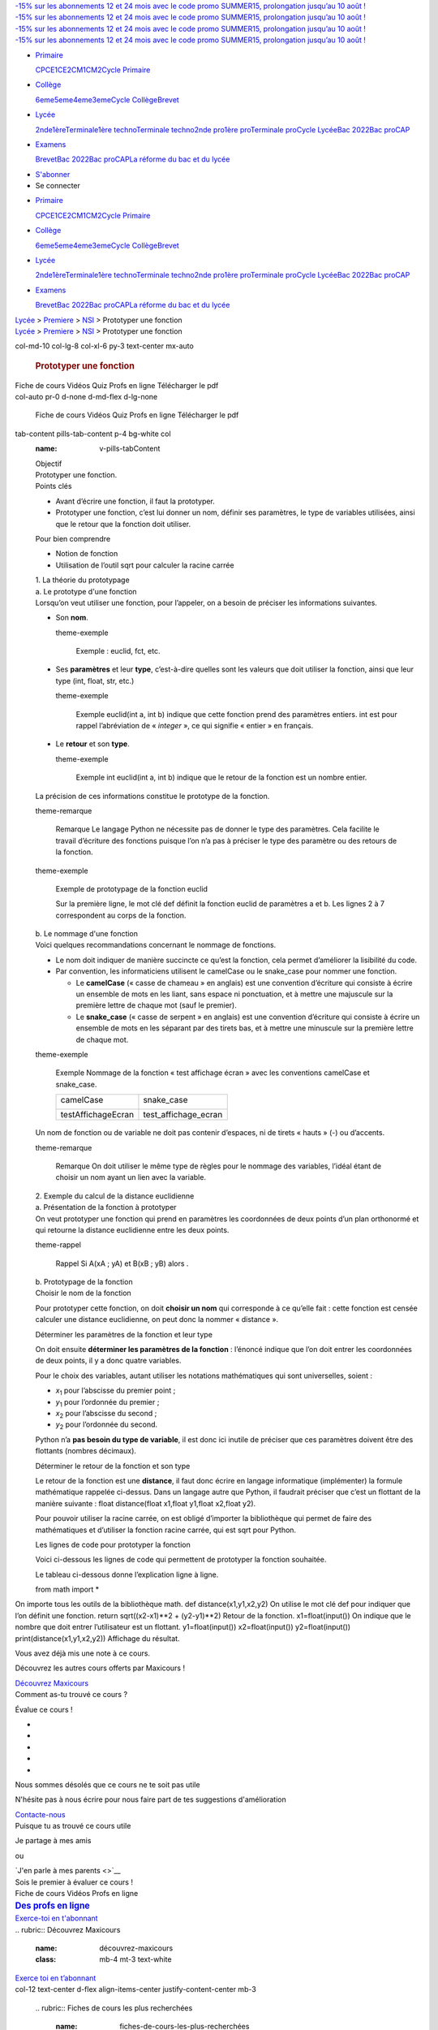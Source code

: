 .. container:: corona-header d-block d-sm-none

   .. container::

      .. container:: row justify-content-center

         .. container:: col py-2

            `-15% sur les abonnements 12 et 24 mois avec le code promo
            SUMMER15, prolongation jusqu’au 10 août
            ! <https://www.maxicours.com/se/abonnements/>`__

.. container:: deuxieme-header d-block d-sm-none

   .. container::

      .. container:: row justify-content-center

         .. container:: col py-2

            `-15% sur les abonnements 12 et 24 mois avec le code promo
            SUMMER15, prolongation jusqu’au 10 août
            ! <https://www.maxicours.com/se/abonnements/>`__

.. container::
   :name: main-header

   .. container:: corona-header d-none d-sm-block

      .. container::

         .. container:: row justify-content-center

            .. container:: col py-2

               `-15% sur les abonnements 12 et 24 mois avec le code
               promo SUMMER15, prolongation jusqu’au 10 août
               ! <https://www.maxicours.com/se/abonnements/>`__

   .. container:: deuxieme-header d-none d-sm-block

      .. container::

         .. container:: row justify-content-center

            .. container:: col py-2

               `-15% sur les abonnements 12 et 24 mois avec le code
               promo SUMMER15, prolongation jusqu’au 10 août
               ! <https://www.maxicours.com/se/abonnements/>`__

   .. container:: container-fluid

      .. container:: row d-flex d-xl-none border-bottom

         .. container:: col text-center

            |MAXICOURS|

   .. container::

      |MAXICOURS|

      .. container:: burger d-block d-lg-none

      .. container:: menu-menu-principal-container

         -  `Primaire <#>`__

            .. container:: dropdown-menu

               `CP <https://www.maxicours.com/se/cp/>`__\ `CE1 <https://www.maxicours.com/se/ce1/>`__\ `CE2 <https://www.maxicours.com/se/ce2/>`__\ `CM1 <https://www.maxicours.com/se/cm1/>`__\ `CM2 <https://www.maxicours.com/se/cm2/>`__\ `Cycle
               Primaire <https://www.maxicours.com/se/primaire/>`__

         -  `Collège <#>`__

            .. container:: dropdown-menu

               `6eme <https://www.maxicours.com/se/6eme/>`__\ `5eme <https://www.maxicours.com/se/5eme/>`__\ `4eme <https://www.maxicours.com/se/4eme/>`__\ `3eme <https://www.maxicours.com/se/3eme/>`__\ `Cycle
               Collège <https://www.maxicours.com/se/college/>`__\ `Brevet <https://www.maxicours.com/se/brevet-2019/>`__

         -  `Lycée <#>`__

            .. container:: dropdown-menu

               `2nde <https://www.maxicours.com/se/seconde/>`__\ `1ère <https://www.maxicours.com/se/premiere/>`__\ `Terminale <https://www.maxicours.com/se/lycee/terminale/>`__\ `1ère
               techno <https://www.maxicours.com/se/lycee/premiere-technologique/>`__\ `Terminale
               techno <https://www.maxicours.com/se/lycee/terminale-technologique/>`__\ `2nde
               pro <https://www.maxicours.com/se/lycee/seconde-pro/>`__\ `1ère
               pro <https://www.maxicours.com/se/lycee/premiere-pro/>`__\ `Terminale
               pro <https://www.maxicours.com/se/lycee/terminale-pro/>`__\ `Cycle
               Lycée <https://www.maxicours.com/se/lycee/>`__\ `Bac
               2022 <https://www.maxicours.com/se/bac-2022/>`__\ `Bac
               pro <https://www.maxicours.com/se/bac-pro/>`__\ `CAP <https://www.maxicours.com/se/cap/>`__

         -  `Examens <#>`__

            .. container:: dropdown-menu

               `Brevet <https://www.maxicours.com/se/brevet-2019/>`__\ `Bac
               2022 <https://www.maxicours.com/se/bac-2022/>`__\ `Bac
               pro <https://www.maxicours.com/se/bac-pro/>`__\ `CAP <https://www.maxicours.com/se/cap/>`__\ `La
               réforme du bac et du
               lycée <https://www.maxicours.com/se/la-reforme-du-bac-et-du-lycee-maxicours/>`__

      -  `S'abonner <https://www.maxicours.com/se/abonnements/>`__
      -  Se connecter

   .. container:: collapse navbar-collapse
      :name: mobileNavbar

      .. container:: menu-menu-principal-container

         -  `Primaire <#>`__

            .. container:: dropdown-menu

               `CP <https://www.maxicours.com/se/cp/>`__\ `CE1 <https://www.maxicours.com/se/ce1/>`__\ `CE2 <https://www.maxicours.com/se/ce2/>`__\ `CM1 <https://www.maxicours.com/se/cm1/>`__\ `CM2 <https://www.maxicours.com/se/cm2/>`__\ `Cycle
               Primaire <https://www.maxicours.com/se/primaire/>`__

         -  `Collège <#>`__

            .. container:: dropdown-menu

               `6eme <https://www.maxicours.com/se/6eme/>`__\ `5eme <https://www.maxicours.com/se/5eme/>`__\ `4eme <https://www.maxicours.com/se/4eme/>`__\ `3eme <https://www.maxicours.com/se/3eme/>`__\ `Cycle
               Collège <https://www.maxicours.com/se/college/>`__\ `Brevet <https://www.maxicours.com/se/brevet-2019/>`__

         -  `Lycée <#>`__

            .. container:: dropdown-menu

               `2nde <https://www.maxicours.com/se/seconde/>`__\ `1ère <https://www.maxicours.com/se/premiere/>`__\ `Terminale <https://www.maxicours.com/se/lycee/terminale/>`__\ `1ère
               techno <https://www.maxicours.com/se/lycee/premiere-technologique/>`__\ `Terminale
               techno <https://www.maxicours.com/se/lycee/terminale-technologique/>`__\ `2nde
               pro <https://www.maxicours.com/se/lycee/seconde-pro/>`__\ `1ère
               pro <https://www.maxicours.com/se/lycee/premiere-pro/>`__\ `Terminale
               pro <https://www.maxicours.com/se/lycee/terminale-pro/>`__\ `Cycle
               Lycée <https://www.maxicours.com/se/lycee/>`__\ `Bac
               2022 <https://www.maxicours.com/se/bac-2022/>`__\ `Bac
               pro <https://www.maxicours.com/se/bac-pro/>`__\ `CAP <https://www.maxicours.com/se/cap/>`__

         -  `Examens <#>`__

            .. container:: dropdown-menu

               `Brevet <https://www.maxicours.com/se/brevet-2019/>`__\ `Bac
               2022 <https://www.maxicours.com/se/bac-2022/>`__\ `Bac
               pro <https://www.maxicours.com/se/bac-pro/>`__\ `CAP <https://www.maxicours.com/se/cap/>`__\ `La
               réforme du bac et du
               lycée <https://www.maxicours.com/se/la-reforme-du-bac-et-du-lycee-maxicours/>`__

.. container:: wrap container-fluid

   .. container:: content

      .. container:: main

         .. container:: row bg-light d-block d-sm-none

            .. container::

               .. container:: row

                  .. container:: col py-3 py-sm-5

                     .. container:: small

                        `Lycée <https://www.maxicours.com/se/lycee/>`__
                        >
                        `Premiere <https://www.maxicours.com/se/premiere/>`__
                        > `NSI <https://www.maxicours.com/se/nsi/>`__ >
                        Prototyper une fonction

         .. container:: row py-5 bg-wrapper position-relative

            .. container:: bg-color-matiere position-absolute h-100

            .. container:: bg-fiche-cours position-absolute h-100 w-100

            .. container:: col-12 text-center

               .. container:: small d-none d-sm-block

                  `Lycée <https://www.maxicours.com/se/lycee/>`__ >
                  `Premiere <https://www.maxicours.com/se/premiere/>`__
                  > `NSI <https://www.maxicours.com/se/nsi/>`__ >
                  Prototyper une fonction

            .. container::
            col-md-10 col-lg-8 col-xl-6 py-3 text-center mx-auto

               .. rubric:: |image2| Prototyper une fonction
                  :name: prototyper-une-fonction
                  :class: mt-5 mb-4

         .. container:: row bg-light py-5
            :name: trigger-sticky

            .. container::

               .. container:: row

                  .. container:: col-xl-9

                     .. container:: row

                        .. container:: col-auto px-0 d-none d-lg-flex

                           .. container:: nav nav-pills horizontal-pills

                              Fiche de cours
                              Vidéos
                              Quiz
                              Profs en ligne
                              Télécharger le pdf

                     .. container:: row flex-nowrap

                        .. container::
                        col-auto pr-0 d-none d-md-flex d-lg-none

                           .. container:: nav flex-column nav-pills

                              Fiche de cours
                              Vidéos
                              Quiz
                              Profs en ligne
                              Télécharger
                              le pdf

                        .. container:: col pl-0

                           .. container::
                           tab-content pills-tab-content p-4 bg-white col
                              :name: v-pills-tabContent

                              .. container:: tab-pane fade show active

                                 .. container::
                                    :name: fiche-cours

                                    .. container:: introduction

                                       .. container:: objectif

                                          .. container:: titre

                                             Objectif

                                          .. container:: txt

                                             Prototyper une fonction.

                                       .. container:: pointsCles

                                          .. container:: titre

                                             Points clés

                                          .. container:: txt

                                             -  Avant d’écrire une
                                                fonction, il faut la
                                                prototyper.
                                             -  Prototyper une fonction,
                                                c’est lui donner un nom,
                                                définir ses paramètres,
                                                le type de variables
                                                utilisées, ainsi que le
                                                retour que la fonction
                                                doit utiliser.

                                       .. container:: pourBienComprendre

                                          .. container:: titre

                                             Pour bien comprendre

                                          .. container:: txt

                                             -  Notion de fonction
                                             -  Utilisation de
                                                l’outil sqrt pour
                                                calculer la racine
                                                carrée

                                    .. container:: texte

                                       .. container:: partie

                                          .. container:: titre1

                                             1. La théorie du
                                             prototypage

                                          .. container:: sous-parties

                                             .. container:: sous-partie

                                                .. container:: titre2

                                                   a. Le prototype d'une
                                                   fonction

                                                .. container:: txt

                                                   Lorsqu’on veut
                                                   utiliser une
                                                   fonction, pour
                                                   l’appeler, on a
                                                   besoin de préciser
                                                   les informations
                                                   suivantes.

                                                   -  Son **nom**.

                                                      .. container::
                                                      theme-exemple

                                                         Exemple :
                                                         euclid,
                                                         fct, etc.

                                                   -  Ses **paramètres**
                                                      et leur **type**,
                                                      c’est-à-dire
                                                      quelles sont les
                                                      valeurs que doit
                                                      utiliser la
                                                      fonction, ainsi
                                                      que leur type
                                                      (int, float,
                                                      str, etc.)

                                                      .. container::
                                                      theme-exemple

                                                         Exemple
                                                         euclid(int a,
                                                         int b) indique
                                                         que cette
                                                         fonction prend
                                                         des paramètres
                                                         entiers.
                                                         int est pour
                                                         rappel
                                                         l’abréviation
                                                         de
                                                         « *integer* »,
                                                         ce qui signifie
                                                         « entier » en
                                                         français.

                                                   -  Le **retour** et
                                                      son **type**.

                                                      .. container::
                                                      theme-exemple

                                                         Exemple
                                                         int euclid(int a,
                                                         int b) indique
                                                         que le retour
                                                         de la fonction
                                                         est un nombre
                                                         entier.

                                                   La précision de ces
                                                   informations
                                                   constitue le
                                                   prototype de la
                                                   fonction.

                                                   .. container::
                                                   theme-remarque

                                                      Remarque
                                                      Le langage Python
                                                      ne nécessite pas
                                                      de donner le type
                                                      des paramètres.
                                                      Cela facilite le
                                                      travail d’écriture
                                                      des fonctions
                                                      puisque l’on n’a
                                                      pas à préciser le
                                                      type des paramètre
                                                      ou des retours de
                                                      la fonction.

                                                   .. container::
                                                   theme-exemple

                                                      Exemple de
                                                      prototypage de la
                                                      fonction euclid

                                                      Sur la première
                                                      ligne,
                                                      le mot clé def
                                                      définit la
                                                      fonction euclid de
                                                      paramètres a et b.
                                                      Les lignes 2 à 7
                                                      correspondent au
                                                      corps de la
                                                      fonction.

                                             .. container:: sous-partie

                                                .. container:: titre2

                                                   b. Le nommage d'une
                                                   fonction

                                                .. container:: txt

                                                   Voici quelques
                                                   recommandations
                                                   concernant le nommage
                                                   de fonctions.

                                                   -  Le nom doit
                                                      indiquer de
                                                      manière succincte
                                                      ce qu’est la
                                                      fonction, cela
                                                      permet d’améliorer
                                                      la lisibilité du
                                                      code.
                                                   -  Par convention,
                                                      les informaticiens
                                                      utilisent le
                                                      camelCase ou le
                                                      snake_case pour
                                                      nommer une
                                                      fonction.

                                                      -  Le
                                                         **camelCase**
                                                         (« casse de
                                                         chameau » en
                                                         anglais)
                                                         est une
                                                         convention
                                                         d’écriture qui
                                                         consiste à
                                                         écrire un
                                                         ensemble de
                                                         mots en les
                                                         liant, sans
                                                         espace ni
                                                         ponctuation,
                                                         et à mettre une
                                                         majuscule sur
                                                         la première
                                                         lettre de
                                                         chaque mot
                                                         (sauf le
                                                         premier).
                                                      -  Le
                                                         **snake_case**
                                                         (« casse de
                                                         serpent » en
                                                         anglais)
                                                         est une
                                                         convention
                                                         d’écriture qui
                                                         consiste à
                                                         écrire un
                                                         ensemble de
                                                         mots en les
                                                         séparant par
                                                         des tirets bas,
                                                         et à mettre une
                                                         minuscule sur
                                                         la première
                                                         lettre de
                                                         chaque mot.

                                                   .. container::
                                                   theme-exemple

                                                      Exemple
                                                      Nommage de la
                                                      fonction « test
                                                      affichage écran »
                                                      avec les
                                                      conventions
                                                      camelCase et
                                                      snake_case.

                                                      +-----------------------------------+-----------------------------------+
                                                      | camelCase                         | snake_case                        |
                                                      |                                   |                                   |
                                                      | .. container::                    | .. container::                    |
                                                      |                                   |                                   |
                                                      |    |image3|                       |                                   |
                                                      |                                   |                                   |
                                                      |                                   | .. container::                    |
                                                      |                                   |                                   |
                                                      |                                   |    |image4|                       |
                                                      +-----------------------------------+-----------------------------------+
                                                      | testAffichageEcran                | test_affichage_ecran              |
                                                      +-----------------------------------+-----------------------------------+

                                                   Un nom de fonction ou
                                                   de variable ne doit
                                                   pas contenir
                                                   d’espaces, ni de
                                                   tirets « hauts » (-)
                                                   ou d’accents.

                                                   .. container::
                                                   theme-remarque

                                                      Remarque
                                                      On doit utiliser
                                                      le même type de
                                                      règles pour le
                                                      nommage des
                                                      variables, l’idéal
                                                      étant de choisir
                                                      un nom ayant un
                                                      lien avec la
                                                      variable.

                                       .. container:: partie

                                          .. container:: titre1

                                             2. Exemple du calcul de la
                                             distance euclidienne

                                          .. container:: sous-parties

                                             .. container:: sous-partie

                                                .. container:: titre2

                                                   a. Présentation de la
                                                   fonction à prototyper

                                                .. container:: txt

                                                   On veut prototyper
                                                   une fonction qui
                                                   prend en paramètres
                                                   les coordonnées de
                                                   deux points d’un plan
                                                   orthonormé et qui
                                                   retourne la distance
                                                   euclidienne entre les
                                                   deux points.

                                                   .. container::
                                                   theme-rappel

                                                      Rappel
                                                      Si A(x\ A ; y\ A)
                                                      et B(x\ B ; y\ B)
                                                      alors |image5|.

                                             .. container:: sous-partie

                                                .. container:: titre2

                                                   b. Prototypage de la
                                                   fonction

                                                .. container:: txt

                                                   .. container:: titre3

                                                      Choisir le nom de
                                                      la fonction

                                                   Pour prototyper cette
                                                   fonction, on doit
                                                   **choisir un nom**
                                                   qui corresponde à ce
                                                   qu’elle fait : cette
                                                   fonction est censée
                                                   calculer une distance
                                                   euclidienne, on peut
                                                   donc la nommer
                                                   « distance ».

                                                   .. container:: titre3

                                                      Déterminer les
                                                      paramètres de la
                                                      fonction et leur
                                                      type

                                                   On doit ensuite
                                                   **déterminer les
                                                   paramètres de la
                                                   fonction** : l’énoncé
                                                   indique que l’on doit
                                                   entrer les
                                                   coordonnées de deux
                                                   points, il y a donc
                                                   quatre variables.

                                                   Pour le choix des
                                                   variables, autant
                                                   utiliser les
                                                   notations
                                                   mathématiques qui
                                                   sont universelles,
                                                   soient :

                                                   -  *x*\ :sub:`1` pour
                                                      l’abscisse du
                                                      premier point ;
                                                   -  *y*\ :sub:`1` pour
                                                      l’ordonnée du
                                                      premier ;
                                                   -  *x*\ :sub:`2` pour
                                                      l’abscisse du
                                                      second ;
                                                   -  *y*\ :sub:`2` pour
                                                      l’ordonnée du
                                                      second.

                                                   Python n’a **pas
                                                   besoin du type de
                                                   variable**, il est
                                                   donc ici inutile de
                                                   préciser que ces
                                                   paramètres doivent
                                                   être des flottants
                                                   (nombres décimaux).

                                                   .. container:: titre3

                                                      Déterminer le
                                                      retour de la
                                                      fonction et son
                                                      type

                                                   Le retour de la
                                                   fonction est une
                                                   **distance**, il faut
                                                   donc écrire en
                                                   langage informatique
                                                   (implémenter)
                                                   la formule
                                                   mathématique rappelée
                                                   ci-dessus. Dans un
                                                   langage autre que
                                                   Python, il faudrait
                                                   préciser que c’est un
                                                   flottant de la
                                                   manière suivante :
                                                   float distance(float x1,float y1,float x2,float y2).

                                                   Pour pouvoir utiliser
                                                   la racine carrée,
                                                   on est obligé
                                                   d’importer la
                                                   bibliothèque qui
                                                   permet de faire des
                                                   mathématiques et
                                                   d’utiliser la
                                                   fonction racine
                                                   carrée, qui est sqrt
                                                   pour Python.

                                                   .. container:: titre3

                                                      Les lignes de code
                                                      pour prototyper la
                                                      fonction

                                                   Voici ci-dessous les
                                                   lignes de code qui
                                                   permettent de
                                                   prototyper la
                                                   fonction souhaitée.

                                                    

                                                   |image6|\ Le tableau
                                                   ci-dessous donne
                                                   l’explication ligne à
                                                   ligne.

                                                   from math import \*

On importe tous les outils de la bibliothèque math.
def distance(x1,y1,x2,y2)
On utilise le mot clé def pour indiquer que l’on définit une fonction.
return sqrt((x2-x1)**2 + (y2-y1)**2)
Retour de la fonction.
x1=float(input())
On indique que le nombre que doit entrer l’utilisateur est un flottant.
y1=float(input())
x2=float(input())
y2=float(input())
print(distance(x1,y1,x2,y2))
Affichage du résultat.

.. container:: card my-4 rating-element

   .. container:: card-body text-center already-rated

      Vous avez déjà mis une note à ce cours.

      Découvrez les autres cours offerts par Maxicours !

      `Découvrez Maxicours <https://www.maxicours.com/se/abonnements>`__

   .. container:: card-body text-center rate-body

      Comment as-tu trouvé ce cours ?

      Évalue ce cours !

      .. container:: rating-stars

         -  

         -  

         -  

         -  

         -  

       

   .. container:: card-body text-center bad-rate-body

      Nous sommes désolés que ce cours ne te soit pas utile

      N'hésite pas à nous écrire pour nous faire part de tes suggestions
      d'amélioration

      `Contacte-nous <https://www.maxicours.com/se/contact-faq/>`__

   .. container:: card-body text-center good-rate-body

      Puisque tu as trouvé ce cours utile

      Je partage à mes amis

      |image7| |image8|
      ou

      `J'en parle à mes parents <>`__

   .. container:: card-footer text-center

      .. container::

         Sois le premier à évaluer ce cours !

.. container:: nav flex-row position-fixed nav-pills d-flex d-md-none

   Fiche de cours
   Vidéos
   Profs en ligne

.. container:: d-none d-xl-block col-xl-3 mx-auto

   .. container::

      .. container:: encart-pinned
         :name: pinned-item

         .. container:: shadow-sm rounded bg-white

            .. container:: text-wrapper text-center bg-primary

               .. rubric:: `Des profs en
                  ligne <https://www.maxicours.com/se/profs-en-ligne/>`__
                  :name: des-profs-en-ligne
                  :class: text-white p-3 m-0 bg-primary lien

            .. container:: img-wrapper bg-primary

               .. container:: img

               .. container:: d-none

               .. container:: d-none

               .. container:: d-none

               .. container:: d-none

            .. container:: p-3 text-center

               `Exerce-toi en
               t'abonnant <https://www.maxicours.com/se/abonnements/>`__

.. container:: row bg-dark bg-cover bg-bandeau-dark

   .. container:: py-5

      .. container:: row

         .. container:: col-12 text-center

            |quote blanc icon|
            .. rubric:: Découvrez Maxicours
               :name: découvrez-maxicours
               :class: mb-4 mt-3 text-white

            `Exerce toi en
            t’abonnant <https://www.maxicours.com/se/abonnements/>`__

.. container:: row py-5

   .. container::

      .. container:: row

         .. container::
         col-12 text-center d-flex align-items-center justify-content-center mb-3

            |image10|
            .. rubric:: Fiches de cours les plus recherchées
               :name: fiches-de-cours-les-plus-recherchées

         .. container:: col-12

            .. container:: fiche-cours-slider px-sm-4

               .. container:: fiche-cours-wrapper

                  .. container::
                  fiche-cours rounded shadow-sm text-center bg-white mx-3 mt-5 mb-3 pt-4 px-4 pb-3 position-relative d-flex flex-column justify-content-center border

                     .. container::
                     position-absolute subjectImages-container w-100 text-center pl-4

                        .. container::
                        p-1 rounded-circle subjectImages d-inline-block position-relative ml-n4

                           |image11|

                     NSI

                     `S'informer sur une bibliothèque
                     Python <https://www.maxicours.com/se/cours/s-informer-sur-une-bibliotheque-python/>`__

               .. container:: fiche-cours-wrapper

                  .. container::
                  fiche-cours rounded shadow-sm text-center bg-white mx-3 mt-5 mb-3 pt-4 px-4 pb-3 position-relative d-flex flex-column justify-content-center border

                     .. container::
                     position-absolute subjectImages-container w-100 text-center pl-4

                        .. container::
                        p-1 rounded-circle subjectImages d-inline-block position-relative ml-n4

                           |image12|

                     NSI

                     `Utiliser la bibliothèque Matplotlib de Python pour
                     créer un
                     graphique <https://www.maxicours.com/se/cours/utiliser-la-bibliotheque-matplotlib-de-python-pour-creer-un-graphique/>`__

               .. container:: fiche-cours-wrapper

                  .. container::
                  fiche-cours rounded shadow-sm text-center bg-white mx-3 mt-5 mb-3 pt-4 px-4 pb-3 position-relative d-flex flex-column justify-content-center border

                     .. container::
                     position-absolute subjectImages-container w-100 text-center pl-4

                        .. container::
                        p-1 rounded-circle subjectImages d-inline-block position-relative ml-n4

                           |image13|

                     NSI

                     `Algorithmes de recherche : parcourir un
                     tableau <https://www.maxicours.com/se/cours/algorithmes-de-recherche-parcourir-un-tableau/>`__

               .. container:: fiche-cours-wrapper

                  .. container::
                  fiche-cours rounded shadow-sm text-center bg-white mx-3 mt-5 mb-3 pt-4 px-4 pb-3 position-relative d-flex flex-column justify-content-center border

                     .. container::
                     position-absolute subjectImages-container w-100 text-center pl-4

                        .. container::
                        p-1 rounded-circle subjectImages d-inline-block position-relative ml-n4

                           |image14|

                     NSI

                     `Algorithmes de recherche : rechercher un
                     extremum <https://www.maxicours.com/se/cours/algorithmes-de-recherche-rechercher-un-extremum/>`__

               .. container:: fiche-cours-wrapper

                  .. container::
                  fiche-cours rounded shadow-sm text-center bg-white mx-3 mt-5 mb-3 pt-4 px-4 pb-3 position-relative d-flex flex-column justify-content-center border

                     .. container::
                     position-absolute subjectImages-container w-100 text-center pl-4

                        .. container::
                        p-1 rounded-circle subjectImages d-inline-block position-relative ml-n4

                           |image15|

                     NSI

                     `Algorithmes de recherche : obtenir une moyenne,
                     une
                     médiane <https://www.maxicours.com/se/cours/algorithmes-de-recherche-obtenir-une-moyenne-une-mediane/>`__

               .. container:: fiche-cours-wrapper

                  .. container::
                  fiche-cours rounded shadow-sm text-center bg-white mx-3 mt-5 mb-3 pt-4 px-4 pb-3 position-relative d-flex flex-column justify-content-center border

                     .. container::
                     position-absolute subjectImages-container w-100 text-center pl-4

                        .. container::
                        p-1 rounded-circle subjectImages d-inline-block position-relative ml-n4

                           |image16|

                     NSI

                     `Trier par
                     insertion <https://www.maxicours.com/se/cours/trier-par-insertion/>`__

               .. container:: fiche-cours-wrapper

                  .. container::
                  fiche-cours rounded shadow-sm text-center bg-white mx-3 mt-5 mb-3 pt-4 px-4 pb-3 position-relative d-flex flex-column justify-content-center border

                     .. container::
                     position-absolute subjectImages-container w-100 text-center pl-4

                        .. container::
                        p-1 rounded-circle subjectImages d-inline-block position-relative ml-n4

                           |image17|

                     NSI

                     `Trier par
                     sélection <https://www.maxicours.com/se/cours/trier-par-selection/>`__

               .. container:: fiche-cours-wrapper

                  .. container::
                  fiche-cours rounded shadow-sm text-center bg-white mx-3 mt-5 mb-3 pt-4 px-4 pb-3 position-relative d-flex flex-column justify-content-center border

                     .. container::
                     position-absolute subjectImages-container w-100 text-center pl-4

                        .. container::
                        p-1 rounded-circle subjectImages d-inline-block position-relative ml-n4

                           |image18|

                     NSI

                     `Utiliser les invariants pour corriger un
                     algorithme <https://www.maxicours.com/se/cours/utiliser-les-invariants-pour-corriger-un-algorithme/>`__

               .. container:: fiche-cours-wrapper

                  .. container::
                  fiche-cours rounded shadow-sm text-center bg-white mx-3 mt-5 mb-3 pt-4 px-4 pb-3 position-relative d-flex flex-column justify-content-center border

                     .. container::
                     position-absolute subjectImages-container w-100 text-center pl-4

                        .. container::
                        p-1 rounded-circle subjectImages d-inline-block position-relative ml-n4

                           |image19|

                     NSI

                     `Comprendre et utiliser l'algorithme des k plus
                     proches
                     voisins <https://www.maxicours.com/se/cours/comprendre-et-utiliser-l-algorithme-des-k-plus-proches-voisins/>`__

               .. container:: fiche-cours-wrapper

                  .. container::
                  fiche-cours rounded shadow-sm text-center bg-white mx-3 mt-5 mb-3 pt-4 px-4 pb-3 position-relative d-flex flex-column justify-content-center border

                     .. container::
                     position-absolute subjectImages-container w-100 text-center pl-4

                        .. container::
                        p-1 rounded-circle subjectImages d-inline-block position-relative ml-n4

                           |image20|

                     NSI

                     `L'algorithme de recherche dichotomique dans un
                     tableau
                     trié <https://www.maxicours.com/se/cours/l-algorithme-de-recherche-dichotomique-dans-un-tableau-trie/>`__

.. container:: bg-primary_light row

   .. container:: col-12

      .. container:: row my-5 py-5

         .. container::

            .. container:: row

               .. container:: col-12 text-center

                  .. rubric:: Découvrir le reste du programme
                     :name: découvrir-le-reste-du-programme

            .. container:: row justify-content-center

               .. container:: col-md-6 col-lg-4 py-3

                  ` <https://www.maxicours.com/se/premiere/maths/>`__

                  .. container:: bg-color-matiere

                  .. container:: p-2 m-1 position-relative

                     .. container:: position-absolute bg-btn-matiere

                     .. container:: img bg-cover rounded-circle

                  **Mathématiques**

               .. container:: col-md-6 col-lg-4 py-3

                  ` <https://www.maxicours.com/se/premiere/allemand/>`__

                  .. container:: bg-color-matiere

                  .. container:: p-2 m-1 position-relative

                     .. container:: position-absolute bg-btn-matiere

                     .. container:: img bg-cover rounded-circle

                  **Allemand**

               .. container:: col-md-6 col-lg-4 py-3

                  ` <https://www.maxicours.com/se/premiere/espagnol/>`__

                  .. container:: bg-color-matiere

                  .. container:: p-2 m-1 position-relative

                     .. container:: position-absolute bg-btn-matiere

                     .. container:: img bg-cover rounded-circle

                  **Espagnol**

               .. container:: col-md-6 col-lg-4 py-3

                  ` <https://www.maxicours.com/se/premiere/anglais/>`__

                  .. container:: bg-color-matiere

                  .. container:: p-2 m-1 position-relative

                     .. container:: position-absolute bg-btn-matiere

                     .. container:: img bg-cover rounded-circle

                  **Anglais**

               .. container:: col-md-6 col-lg-4 py-3

                  ` <https://www.maxicours.com/se/premiere/sciences-de-lingenieur/>`__

                  .. container:: bg-color-matiere

                  .. container:: p-2 m-1 position-relative

                     .. container:: position-absolute bg-btn-matiere

                     .. container:: img bg-cover rounded-circle

                  **Sciences de l’Ingénieur**

               .. container:: col-md-6 col-lg-4 py-3

                  ` <https://www.maxicours.com/se/premiere/nsi/>`__

                  .. container:: bg-color-matiere

                  .. container:: p-2 m-1 position-relative

                     .. container:: position-absolute bg-btn-matiere

                     .. container:: img bg-cover rounded-circle

                  **NSI**

               .. container:: col-md-6 col-lg-4 py-3

                  ` <https://www.maxicours.com/se/premiere/histoire-geographie/>`__

                  .. container:: bg-color-matiere

                  .. container:: p-2 m-1 position-relative

                     .. container:: position-absolute bg-btn-matiere

                     .. container:: img bg-cover rounded-circle

                  **Histoire-Géographie**

               .. container:: col-md-6 col-lg-4 py-3

                  ` <https://www.maxicours.com/se/premiere/ses/>`__

                  .. container:: bg-color-matiere

                  .. container:: p-2 m-1 position-relative

                     .. container:: position-absolute bg-btn-matiere

                     .. container:: img bg-cover rounded-circle

                  **SES**

               .. container:: col-md-6 col-lg-4 py-3

                  ` <https://www.maxicours.com/se/premiere/humanites-litterature-et-philosophie/>`__

                  .. container:: bg-color-matiere

                  .. container:: p-2 m-1 position-relative

                     .. container:: position-absolute bg-btn-matiere

                     .. container:: img bg-cover rounded-circle

                  **Humanités littérature et philosophie**

               .. container:: col-md-6 col-lg-4 py-3

                  ` <https://www.maxicours.com/se/premiere/sciences/>`__

                  .. container:: bg-color-matiere

                  .. container:: p-2 m-1 position-relative

                     .. container:: position-absolute bg-btn-matiere

                     .. container:: img bg-cover rounded-circle

                  **Enseignement scientifique**

               .. container:: col-md-6 col-lg-4 py-3

                  ` <https://www.maxicours.com/se/premiere/physique-chimie/>`__

                  .. container:: bg-color-matiere

                  .. container:: p-2 m-1 position-relative

                     .. container:: position-absolute bg-btn-matiere

                     .. container:: img bg-cover rounded-circle

                  **Physique Chimie**

               .. container:: col-md-6 col-lg-4 py-3

                  ` <https://www.maxicours.com/se/premiere/francais/>`__

                  .. container:: bg-color-matiere

                  .. container:: p-2 m-1 position-relative

                     .. container:: position-absolute bg-btn-matiere

                     .. container:: img bg-cover rounded-circle

                  **Français**

               .. container:: col-md-6 col-lg-4 py-3

                  ` <https://www.maxicours.com/se/premiere/svt/>`__

                  .. container:: bg-color-matiere

                  .. container:: p-2 m-1 position-relative

                     .. container:: position-absolute bg-btn-matiere

                     .. container:: img bg-cover rounded-circle

                  **SVT**

      .. container:: row mt-5 pb-5 bg-cover bg-position-top

         .. container:: mt-n5

            .. container:: row

               .. container:: col-auto mx-auto pb-5

                  |image21|

            .. container:: row

               .. container::
               col-12 col-sm-10 col-md-8 col-lg-7 col-xl-6 text-center mx-auto

                  .. rubric:: 
                     :name: section
                     :class: text-white

            .. container:: row justify-content-center pt-5

               .. container::
               col-12 col-sm-6 col-md-5 col-lg-3 pb-5 mx-auto

                  .. container:: card rounded border-0 avantage-card

                     .. container::
                     card-header bg-white pt-5 text-center rounded-top

                        |image22|
                        **Des profs en ligne**

                     .. container::
                     card-body text-white rounded-bottom d-flex align-items-center

                        -  6j/7 de 17 h à 20 h
                        -  Par chat, audio, vidéo
                        -  Sur les matières principales

               .. container::
               col-12 col-sm-6 col-md-5 col-lg-3 pb-5 mx-auto

                  .. container:: card rounded border-0 avantage-card

                     .. container::
                     card-header bg-white pt-5 text-center rounded-top

                        |image23|
                        **Des ressources riches**

                     .. container::
                     card-body text-white rounded-bottom d-flex align-items-center

                        -  Fiches, vidéos de cours
                        -  Exercices & corrigés
                        -  Modules de révisions Bac et Brevet

               .. container::
               col-12 col-sm-6 col-md-5 col-lg-3 pb-5 mx-auto

                  .. container:: card rounded border-0 avantage-card

                     .. container::
                     card-header bg-white pt-5 text-center rounded-top

                        |image24|
                        **Des outils ludiques**

                     .. container::
                     card-body text-white rounded-bottom d-flex align-items-center

                        -  Coach virtuel
                        -  Quiz interactifs
                        -  Planning de révision

               .. container::
               col-12 col-sm-6 col-md-5 col-lg-3 pb-5 mx-auto

                  .. container:: card rounded border-0 avantage-card

                     .. container::
                     card-header bg-white pt-5 text-center rounded-top

                        |image25|
                        **Des tableaux de bord**

                     .. container::
                     card-body text-white rounded-bottom d-flex align-items-center

                        -  Suivi de la progression
                        -  Score d’assiduité
                        -  Un compte Parent

            .. container:: row

               .. container:: col

                  .. container:: text-center my-3

                     `S'abonner <https://www.maxicours.com/se/abonnements/>`__

.. container:: modal fade auto-open bd-example-modal-lg
   :name: pass24hModal

   .. container:: modal-dialog modal-dialog-centered

      .. container:: modal-content rounded border-0 shadow

         .. container:: modal-header justify-content-around bg-light

            Accédez gratuitement à |image26|

         .. container:: modal-body mt-3

            .. container:: container-fluid

               .. container:: row

                  .. container:: col-12

                     Tout Maxicours gratuit pendant 24h !

                     .. container:: row my-3

                        .. container:: col-6

                           -  Exercices et corrigés
                           -  Cours en vidéo
                           -  Fiches de cours

                        .. container:: col-6

                           -  Examens blancs
                           -  Planning de révisions
                           -  Espace parent

               .. container:: row

                  .. container:: col-12

                     .. container:: form-row

                        .. container:: form-group col

                           :sup:`\*`\ Votre code d’accès sera envoyé à
                           cette adresse email.

                     .. container:: form-row mb-4 justify-content-center

                        .. container:: form-check col-auto

                           Je suis élève

                        .. container:: form-check col-auto

                           Je suis parent

                     .. container:: form-row mb-4

                        .. container:: form-check col

                           J’accepte de recevoir des communications de
                           la part de Maxicours (pas de spam, c'est
                           promis !)

                     .. container:: form-row

                        .. container:: form-group col text-center

                           Une erreur s'est produite, veuillez
                           ré-essayer

                           Obtenir mon accès

                  .. container:: col-12 text-center

                     `Plus tard <#>`__

.. container:: modal fade bd-example-modal-lg
   :name: merciModal

   .. container:: modal-dialog modal-dialog-centered

      .. container:: modal-content rounded border-0 shadow

         .. container:: modal-header justify-content-around bg-light

            Accédez gratuitement à |image27|

         .. container:: modal-body my-3

            .. container:: container-fluid

               .. container:: row

                  .. container:: col-12 text-center

                     |image28|\ Message envoyé

                      

                     **Merci !**

                     `Fermer <#>`__

.. container::

   .. container:: row my-4

      .. container:: col-md-6 text-dark

         **Paiement sécurisé**

         |paiement-securise-maxicours|

      .. container:: col-md-6 text-dark

         .. container::

            **Vous avez une question sur Maxicours ?**

            Consultez l’ensemble des réponses aux questions les plus
            fréquentes.

            |image30|

.. container:: container-fluid border-top

   .. container:: row

      .. container::

         .. container:: row py-3

            .. container:: col-md-3 my-2 my-md-3

               **Cycles** |image31|

               .. container:: row collapse show panel-collapse
                  :name: collapse_1

                  .. container:: col-auto

                     `Primaire <https://www.maxicours.com/se/primaire/>`__

                  .. container:: col-auto

                     `Collège <https://www.maxicours.com/se/college/>`__

                  .. container:: col-auto

                     `Lycée <https://www.maxicours.com/se/lycee/>`__

            .. container:: col-md-9 my-2 my-md-3

               **Nos cours par classe** |image32|

               .. container:: row collapse show panel-collapse
                  :name: collapse_2

                  .. container:: col-auto

                     `CP <https://www.maxicours.com/se/cp/>`__

                  .. container:: col-auto

                     `CE1 <https://www.maxicours.com/se/ce1/>`__

                  .. container:: col-auto

                     `CE2 <https://www.maxicours.com/se/ce2/>`__

                  .. container:: col-auto

                     `CM1 <https://www.maxicours.com/se/cm1/>`__

                  .. container:: col-auto

                     `CM2 <https://www.maxicours.com/se/cm2/>`__

                  .. container:: col-auto

                     `6eme <https://www.maxicours.com/se/6eme/>`__

                  .. container:: col-auto

                     `5eme <https://www.maxicours.com/se/5eme/>`__

                  .. container:: col-auto

                     `4eme <https://www.maxicours.com/se/4eme/>`__

                  .. container:: col-auto

                     `3eme <https://www.maxicours.com/se/3eme/>`__

                  .. container:: col-auto

                     `Seconde <https://www.maxicours.com/se/seconde/>`__

                  .. container:: col-auto

                     `Premiere <https://www.maxicours.com/se/premiere/>`__

                  .. container:: col-auto

                     `Premiere
                     techno <https://www.maxicours.com/se/lycee/premiere-technologique/>`__

                  .. container:: col-auto

                     `Terminale <https://www.maxicours.com/se/lycee/terminale/>`__

                  .. container:: col-auto

                     `Terminale
                     techno <https://www.maxicours.com/se/lycee/terminale-technologique/>`__

            .. container:: col-md-3 my-2 my-md-3

               **Examens** |image33|

               .. container:: row collapse show panel-collapse
                  :name: collapse_3

                  .. container:: col-auto

                     `Brevet <https://www.maxicours.com/se/brevet-2019/>`__

                  .. container:: col-auto

                     `Bac
                     2022 <https://www.maxicours.com/se/bac-2022/>`__

                  .. container:: col-auto

                     `La réforme du bac et du
                     lycée <https://www.maxicours.com/se/la-reforme-du-bac-et-du-lycee-maxicours/>`__

            .. container:: col-md-9 my-2 my-md-3

               **Matières** |image34|

               .. container:: row collapse show panel-collapse
                  :name: collapse_4

                  .. container:: col-auto

                     `Mathématiques <https://www.maxicours.com/se/maths/>`__

                  .. container:: col-auto

                     `Français <https://www.maxicours.com/se/francais/>`__

                  .. container:: col-auto

                     `Histoire <https://www.maxicours.com/se/histoire/>`__

                  .. container:: col-auto

                     `Géographie <https://www.maxicours.com/se/geographie/>`__

                  .. container:: col-auto

                     `Physique
                     Chimie <https://www.maxicours.com/se/physique-chimie/>`__

                  .. container:: col-auto

                     `SVT <https://www.maxicours.com/se/svt/>`__

                  .. container:: col-auto

                     `SES <https://www.maxicours.com/se/ses/>`__

                  .. container:: col-auto

                     `Anglais <https://www.maxicours.com/se/anglais/>`__

                  .. container:: col-auto

                     `Espagnol <https://www.maxicours.com/se/espagnol/>`__

                  .. container:: col-auto

                     `Sciences <https://www.maxicours.com/se/sciences/>`__

.. container:: container-fluid bg-light

   .. container:: row

      .. container::

         .. container:: row py-3

            .. container:: col-md-3 my-2 my-md-3

               **Offres** |image35|

               .. container:: row collapse show panel-collapse
                  :name: collapse_5

                  .. container:: col-auto

                     `Offre
                     d’accompagnement <https://www.maxicours.com/se/abonnements/>`__

            .. container:: col-md-3 my-2 my-md-3

               **Aide** |image36|

               .. container:: row collapse show panel-collapse
                  :name: collapse_6

                  .. container:: col-auto

                     `Contactez-nous <https://www.maxicours.com/se/contactez-nous/>`__

            .. container:: col-md-3 my-2 my-md-3

               **À propos** |image37|

               .. container:: row collapse show panel-collapse
                  :name: collapse_7

                  .. container:: col-auto

                     `Qui sommes-nous
                     ? <https://www.maxicours.com/se/qui-sommes-nous/>`__

                  .. container:: col-auto

                     `Blog <https://www.maxicours.com/se/blog/>`__

.. container:: container-fluid bg-dark

   .. container:: row

      .. container::

         .. container:: row text-white py-1 small

            .. container::
            col-md-6 text-center text-md-left d-flex justify-content-around d-md-block my-1 my-md-0

               Mentions légales – Crédits – Charte – Conditions
               générales d’abonnement – Promotions

            .. container::
            col-md-6 text-center text-md-right my-1 my-md-0

               Copyright © Maxicours 2022

.. container:: modal fade
   :name: loginModal

   .. container:: modal-dialog modal-dialog-centered modal-sm

      .. container:: modal-content rounded border-0 shadow bg-login

         .. container:: modal-body py-2

            .. container:: py-4 px-3

               Espace abonné

               .. container:: text-center

                  |image38|

               .. container:: form-row

                  .. container:: form-group col

                     Exemple : marie1596

               .. container:: form-row

                  .. container:: form-group col position-relative

                     .. container:: toggle-password position-absolute

                     `Pseudo ou mot de passe oublié
                     ? <https://www.maxicours.com/W/utilisateur/perdu.php>`__

               .. container:: form-row

                  .. container:: form-group mb-0 mt-3 col

.. |MAXICOURS| image:: https://www.maxicours.com/se/wp-content/uploads/2021/04/Maxicours_logo_ss_tagline.png
   :height: 40px
   :target: /
.. |MAXICOURS| image:: https://www.maxicours.com/se/wp-content/uploads/2021/04/Maxicours_logo_ss_tagline.png
   :height: 50px
   :target: /
.. |image2| image:: https://www.maxicours.com/se/wp-content/uploads/2019/07/Sciences_03@2x-150x150.png
   :class: mr-2
   :width: 40px
   :height: 40px
.. |image3| image:: https://e.educlever.com/img/5/9/1/9/591902.png
   :width: 150px
   :height: 162px
.. |image4| image:: https://e.educlever.com/img/5/9/1/9/591903.png
   :width: 200px
   :height: 84px
.. |image5| image:: https://e.educlever.com/img/5/9/1/8/591879.gif
   :class: opdequation oid_591878
   :width: 189px
   :height: 20px
.. |image6| image:: https://e.educlever.com/img/5/9/1/9/591915.png
   :width: 400px
   :height: 201px
.. |image7| image:: https://www.maxicours.com/se/wp-content/themes/maxicours/dist/images/icons/facebook-brands_d845aa05.svg
   :height: 32px
   :target: https://www.facebook.com/sharer/sharer.php?u=https://www.maxicours.com/se/cours/prototyper-une-fonction/
.. |image8| image:: https://www.maxicours.com/se/wp-content/themes/maxicours/dist/images/icons/twitter-brands_bef9974b.svg
   :height: 32px
   :target: https://twitter.com/intent/tweet?text=Pas+mal+Maxicours.com+pour+r%C3%A9viser+et+comprendre+%21+%F0%9F%99%8F%0aSurtout+quand+t%27avais+pas+tout+%C3%A9cout%C3%A9+%F0%9F%98%8E%0a%0aTous+les+programmes+du+CP+au+Bac+sur+www.maxicours.com
.. |quote blanc icon| image:: https://www.maxicours.com/se/wp-content/themes/maxicours/dist/images/quote-blanc_e385e124.svg
.. |image10| image:: https://www.maxicours.com/se/wp-content/themes/maxicours/dist/images/Icon_ficheDeCours-2x_ac356eb1.png
   :class: mr-3
.. |image11| image:: https://www.maxicours.com/se/wp-content/uploads/2019/07/Sciences_03@2x-150x150.png
   :class: rounded-circle
.. |image12| image:: https://www.maxicours.com/se/wp-content/uploads/2019/07/Sciences_03@2x-150x150.png
   :class: rounded-circle
.. |image13| image:: https://www.maxicours.com/se/wp-content/uploads/2019/07/Sciences_03@2x-150x150.png
   :class: rounded-circle
.. |image14| image:: https://www.maxicours.com/se/wp-content/uploads/2019/07/Sciences_03@2x-150x150.png
   :class: rounded-circle
.. |image15| image:: https://www.maxicours.com/se/wp-content/uploads/2019/07/Sciences_03@2x-150x150.png
   :class: rounded-circle
.. |image16| image:: https://www.maxicours.com/se/wp-content/uploads/2019/07/Sciences_03@2x-150x150.png
   :class: rounded-circle
.. |image17| image:: https://www.maxicours.com/se/wp-content/uploads/2019/07/Sciences_03@2x-150x150.png
   :class: rounded-circle
.. |image18| image:: https://www.maxicours.com/se/wp-content/uploads/2019/07/Sciences_03@2x-150x150.png
   :class: rounded-circle
.. |image19| image:: https://www.maxicours.com/se/wp-content/uploads/2019/07/Sciences_03@2x-150x150.png
   :class: rounded-circle
.. |image20| image:: https://www.maxicours.com/se/wp-content/uploads/2019/07/Sciences_03@2x-150x150.png
   :class: rounded-circle
.. |image21| image:: https://www.maxicours.com/se/wp-content/themes/maxicours/dist/images/5ytujkuiFichier_22@16x_2_9a6367d8.png
   :class: img-fluid
   :width: 230px
.. |image22| image:: https://www.maxicours.com/se/wp-content/uploads/2021/08/image7@2x.png
   :class: bg-white
.. |image23| image:: https://www.maxicours.com/se/wp-content/uploads/2021/08/image8@2x.png
   :class: bg-white
.. |image24| image:: https://www.maxicours.com/se/wp-content/uploads/2021/08/image1@2x.png
   :class: bg-white
.. |image25| image:: https://www.maxicours.com/se/wp-content/uploads/2021/08/image9@2x.png
   :class: bg-white
.. |image26| image:: https://www.maxicours.com/se/wp-content/themes/maxicours/dist/images/Maxicours_logo_ss_tagline_97e9cb00.png
   :class: ml-2 mt-2
   :width: 146px
.. |image27| image:: https://www.maxicours.com/se/wp-content/themes/maxicours/dist/images/Maxicours_logo_ss_tagline_97e9cb00.png
   :class: ml-2 mt-2
   :width: 146px
.. |image28| image:: https://www.maxicours.com/se/wp-content/themes/maxicours/dist/images/icon_modalAbonnement03@2x_bc852d5d.png
   :height: 70px
.. |paiement-securise-maxicours| image:: https://www.maxicours.com/se/wp-content/uploads/2020/04/banques_logos@2x-300x35.png
   :class: size-medium wp-image-127 aligncenter
   :width: 300px
   :height: 35px
.. |image30| image:: https://www.maxicours.com/se/wp-content/uploads/2022/01/CTA_besoin_daide.png
   :class: alignnone wp-image-11252
   :width: 122px
   :height: 50px
   :target: https://maxicours.tawk.help/
.. |image31| image:: https://www.maxicours.com/se/wp-content/themes/maxicours/dist/images/icons/angle-up-solid_d7c5960a.svg
   :class: chevron
   :width: 10px
   :height: 16px
.. |image32| image:: https://www.maxicours.com/se/wp-content/themes/maxicours/dist/images/icons/angle-up-solid_d7c5960a.svg
   :class: chevron
   :width: 10px
   :height: 16px
.. |image33| image:: https://www.maxicours.com/se/wp-content/themes/maxicours/dist/images/icons/angle-up-solid_d7c5960a.svg
   :class: chevron
   :width: 10px
   :height: 16px
.. |image34| image:: https://www.maxicours.com/se/wp-content/themes/maxicours/dist/images/icons/angle-up-solid_d7c5960a.svg
   :class: chevron
   :width: 10px
   :height: 16px
.. |image35| image:: https://www.maxicours.com/se/wp-content/themes/maxicours/dist/images/icons/angle-up-solid_d7c5960a.svg
   :class: chevron
   :width: 10px
   :height: 16px
.. |image36| image:: https://www.maxicours.com/se/wp-content/themes/maxicours/dist/images/icons/angle-up-solid_d7c5960a.svg
   :class: chevron
   :width: 10px
   :height: 16px
.. |image37| image:: https://www.maxicours.com/se/wp-content/themes/maxicours/dist/images/icons/angle-up-solid_d7c5960a.svg
   :class: chevron
   :width: 10px
   :height: 16px
.. |image38| image:: https://www.maxicours.com/se/wp-content/themes/maxicours/dist/images/icon_popUp_connexion2x_0d99503a.png
   :class: mx-auto mb-3
   :width: 80px
   :height: 80px
